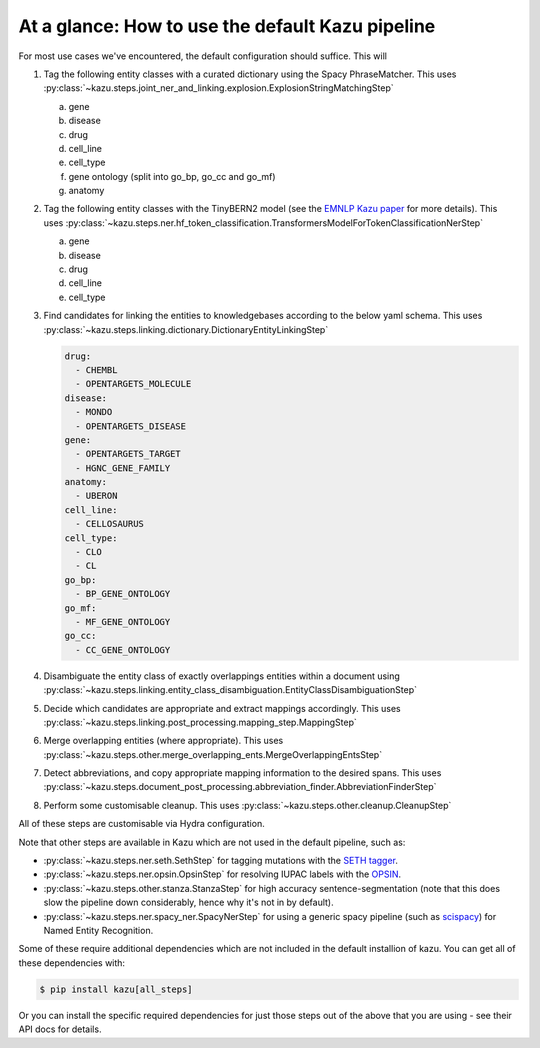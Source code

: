At a glance: How to use the default Kazu pipeline
-------------------------------------------------

For most use cases we've encountered, the default configuration should suffice. This will

1) Tag the following entity classes with a curated dictionary using the Spacy PhraseMatcher. This uses
   :py:class:`~kazu.steps.joint_ner_and_linking.explosion.ExplosionStringMatchingStep`

   a. gene
   b. disease
   c. drug
   d. cell_line
   e. cell_type
   f. gene ontology (split into go_bp, go_cc and go_mf)
   g. anatomy

2) Tag the following entity classes with the TinyBERN2 model (see the
   `EMNLP Kazu paper <https://aclanthology.org/2022.emnlp-industry.63>`_ for more details).
   This uses :py:class:`~kazu.steps.ner.hf_token_classification.TransformersModelForTokenClassificationNerStep`

   a. gene
   b. disease
   c. drug
   d. cell_line
   e. cell_type

3) Find candidates for linking the entities to knowledgebases according to the below yaml schema. This uses :py:class:`~kazu.steps.linking.dictionary.DictionaryEntityLinkingStep`

   .. code-block:: yaml

        drug:
          - CHEMBL
          - OPENTARGETS_MOLECULE
        disease:
          - MONDO
          - OPENTARGETS_DISEASE
        gene:
          - OPENTARGETS_TARGET
          - HGNC_GENE_FAMILY
        anatomy:
          - UBERON
        cell_line:
          - CELLOSAURUS
        cell_type:
          - CLO
          - CL
        go_bp:
          - BP_GENE_ONTOLOGY
        go_mf:
          - MF_GENE_ONTOLOGY
        go_cc:
          - CC_GENE_ONTOLOGY

4) Disambiguate the entity class of exactly overlappings entities within a document using :py:class:`~kazu.steps.linking.entity_class_disambiguation.EntityClassDisambiguationStep`

5) Decide which candidates are appropriate and extract mappings accordingly. This uses :py:class:`~kazu.steps.linking.post_processing.mapping_step.MappingStep`

6) Merge overlapping entities (where appropriate). This uses :py:class:`~kazu.steps.other.merge_overlapping_ents.MergeOverlappingEntsStep`

7) Detect abbreviations, and copy appropriate mapping information to the desired spans. This uses :py:class:`~kazu.steps.document_post_processing.abbreviation_finder.AbbreviationFinderStep`

8) Perform some customisable cleanup. This uses :py:class:`~kazu.steps.other.cleanup.CleanupStep`

All of these steps are customisable via Hydra configuration.

Note that other steps are available in Kazu which are not used in the default pipeline, such as:

- :py:class:`~kazu.steps.ner.seth.SethStep` for tagging mutations with the `SETH tagger <https://rockt.github.io/SETH/>`_.
- :py:class:`~kazu.steps.ner.opsin.OpsinStep` for resolving IUPAC labels with the `OPSIN <https://opsin.ch.cam.ac.uk/>`_.
- :py:class:`~kazu.steps.other.stanza.StanzaStep` for high accuracy sentence-segmentation (note that this does slow the pipeline down considerably, hence why it's not in by default).
- :py:class:`~kazu.steps.ner.spacy_ner.SpacyNerStep` for using a generic spacy pipeline (such as `scispacy <https://allenai.github.io/scispacy/>`_) for Named Entity Recognition.

Some of these require additional dependencies which are not included in the default installion of kazu. You can get all of these dependencies with:

.. code-block:: console

   $ pip install kazu[all_steps]

Or you can install the specific required dependencies for just those steps out of the above that you are using - see their API docs for details.
